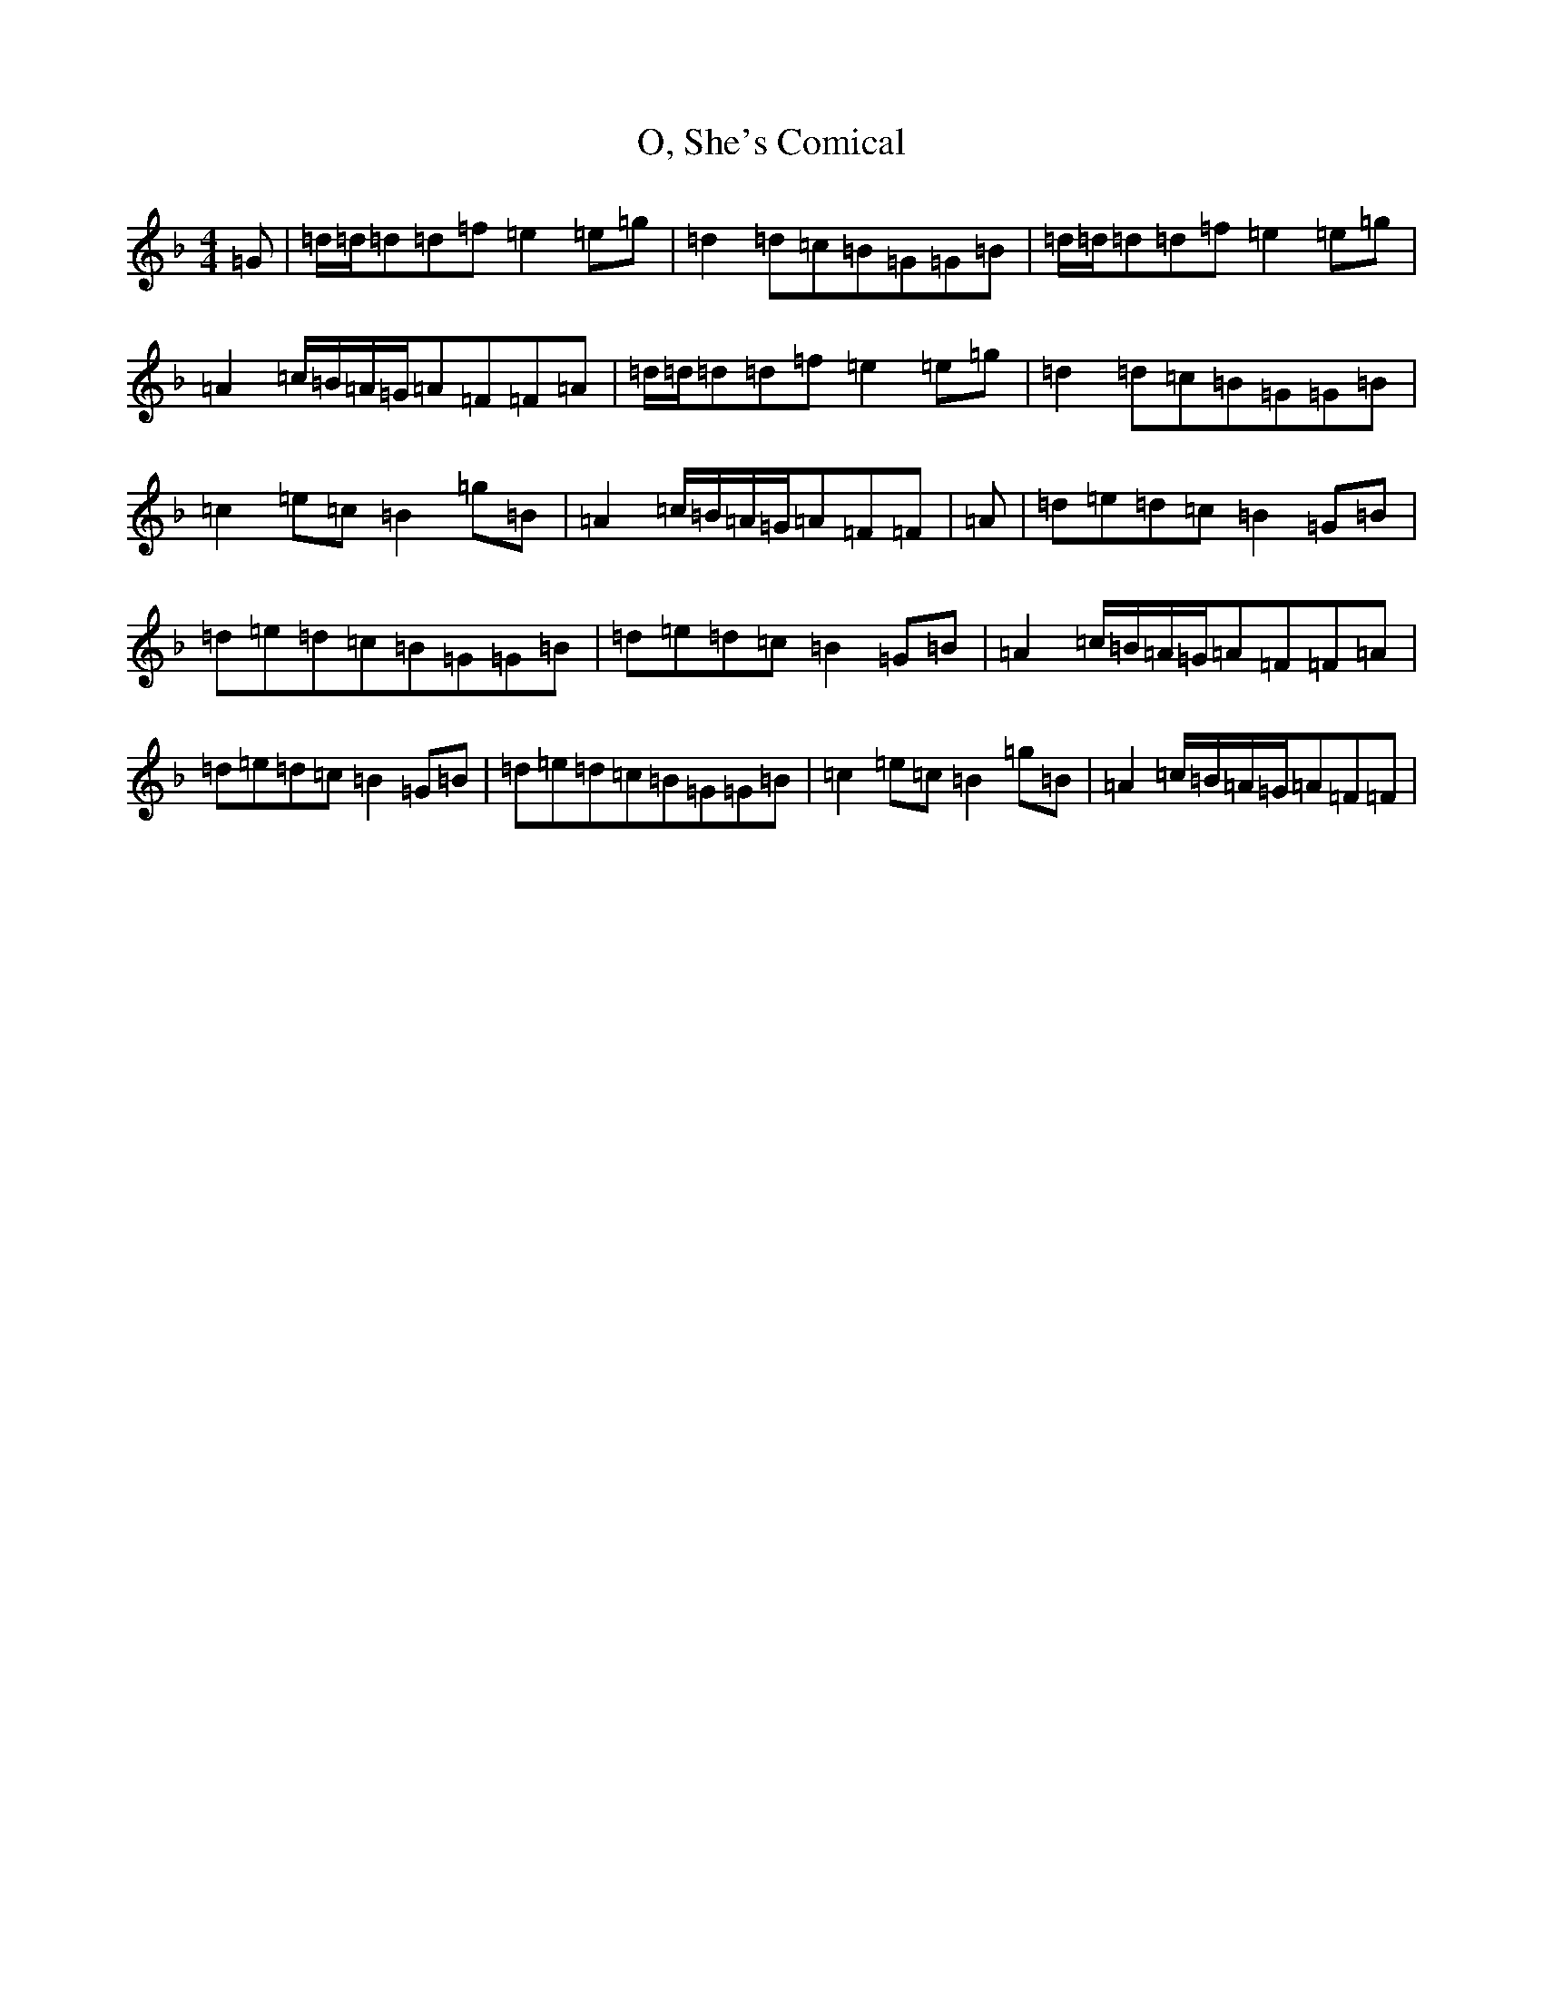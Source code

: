 X: 15817
T: O, She's Comical
S: https://thesession.org/tunes/4079#setting4079
Z: A Mixolydian
R: reel
M:4/4
L:1/8
K: C Mixolydian
=G|=d/2=d/2=d=d=f=e2=e=g|=d2=d=c=B=G=G=B|=d/2=d/2=d=d=f=e2=e=g|=A2=c/2=B/2=A/2=G/2=A=F=F=A|=d/2=d/2=d=d=f=e2=e=g|=d2=d=c=B=G=G=B|=c2=e=c=B2=g=B|=A2=c/2=B/2=A/2=G/2=A=F=F|=A|=d=e=d=c=B2=G=B|=d=e=d=c=B=G=G=B|=d=e=d=c=B2=G=B|=A2=c/2=B/2=A/2=G/2=A=F=F=A|=d=e=d=c=B2=G=B|=d=e=d=c=B=G=G=B|=c2=e=c=B2=g=B|=A2=c/2=B/2=A/2=G/2=A=F=F|